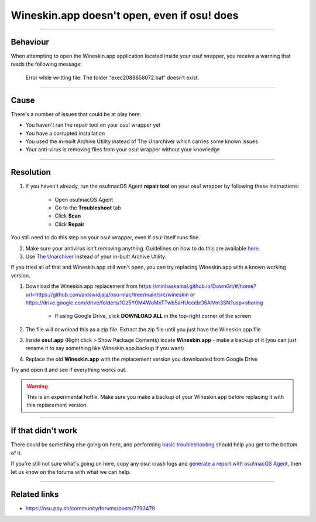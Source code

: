 ##########################################################################################
Wineskin.app doesn't open, even if osu! does
##########################################################################################

.. rst-class:: wineskin-version
    
    | This article is applicable to the following wrappers:
    | • `slc <https://osu.ppy.sh/users/7978076>`_'s `Wineskin for macOS 10.14 Mojave and earlier <https://osu.ppy.sh/community/forums/topics/682197?start=6919344>`_
    | • `Technocoder <https://osu.ppy.sh/users/10338558>`_'s `Wineskin with macOS Catalina 10.15 support <https://osu.ppy.sh/community/forums/topics/1106057>`_
    | • `Technocoder <https://osu.ppy.sh/users/10338558>`_'s `unofficial Wineskin for macOS 10.14 Mojave and earlier <https://osu.ppy.sh/community/forums/topics/682197>`_

****

****************************************
Behaviour
****************************************

When attempting to open the Wineskin.app application located inside your osu! wrapper, you receive a warning that reads the following message:

    Error while writting file: The folder “exec2088858072.bat” doesn’t exist.

****

****************************************
Cause
****************************************

There's a number of issues that could be at play here:

- You haven't ran the repair tool on your osu! wrapper yet
- You have a corrupted installation
- You used the in-built Archive Utility instead of The Unarchiver which carries some known issues
- Your anti-virus is removing files from your osu! wrapper without your knowledge

****

****************************************
Resolution
****************************************

1. If you haven't already, run the osu!macOS Agent **repair tool** on your osu! wrapper by following these instructions:

    - Open osu!macOS Agent
    - Go to the **Troubleshoot** tab
    - Click **Scan**
    - Click **Repair**

You still need to do this step on your osu! wrapper, even if osu! itself runs fine.

2. Make sure your antivirus isn't removing anything. Guidelines on how to do this are available `here <malware.html#resolution>`_.
3. Use `The Unarchiver <https://theunarchiver.com/>`_ instead of your in-built Archive Utility.

If you tried all of that and Wineskin.app still won't open, you can try replacing Wineskin.app with a known working version.

1. Download the Wineskin.app replacement from `https://minhaskamal.github.io/DownGit/#/home?url=https://github.com/aidswidjaja/osu-mac/tree/main/src/wineskin <https://minhaskamal.github.io/DownGit/#/home?url=https://github.com/aidswidjaja/osu-mac/tree/main/src/wineskin>`_ or https://drive.google.com/drive/folders/1Gz5Y0M4WoMxTTwb5aHUccebO5AlVm3SN?usp=sharing

    - If using Google Drive, click **DOWNLOAD ALL** in the top-right corner of the screen

2. The file will download this as a zip file. Extract the zip file until you just have the Wineskin.app file
3. Inside **osu!.app** (Right click > Show Package Contents) locate **Wineskin.app** - make a backup of it (you can just rename it to say something like Wineskin.app.backup if you want)
4. Replace the old **Wineskin.app** with the replacement version you downloaded from Google Drive

Try and open it and see if everything works out.

.. warning::

    This is an experimental hotfix. Make sure you make a backup of your Wineskin.app before replacing it with this replacement version.

****

****************************************
If that didn't work
****************************************

There could be something else going on here, and performing `basic troubleshooting <troubleshooting.html>`_ should help you get to the bottom of it.

If you're still not sure what's going on here, copy any osu! crash logs and `generate a report with osu!macOS Agent <troubleshooting.html#generating-a-report-with-osu-macos-agent>`_, then let us know on the forums with what we can help.

*****

****************************************
Related links
****************************************

- https://osu.ppy.sh/community/forums/posts/7793479